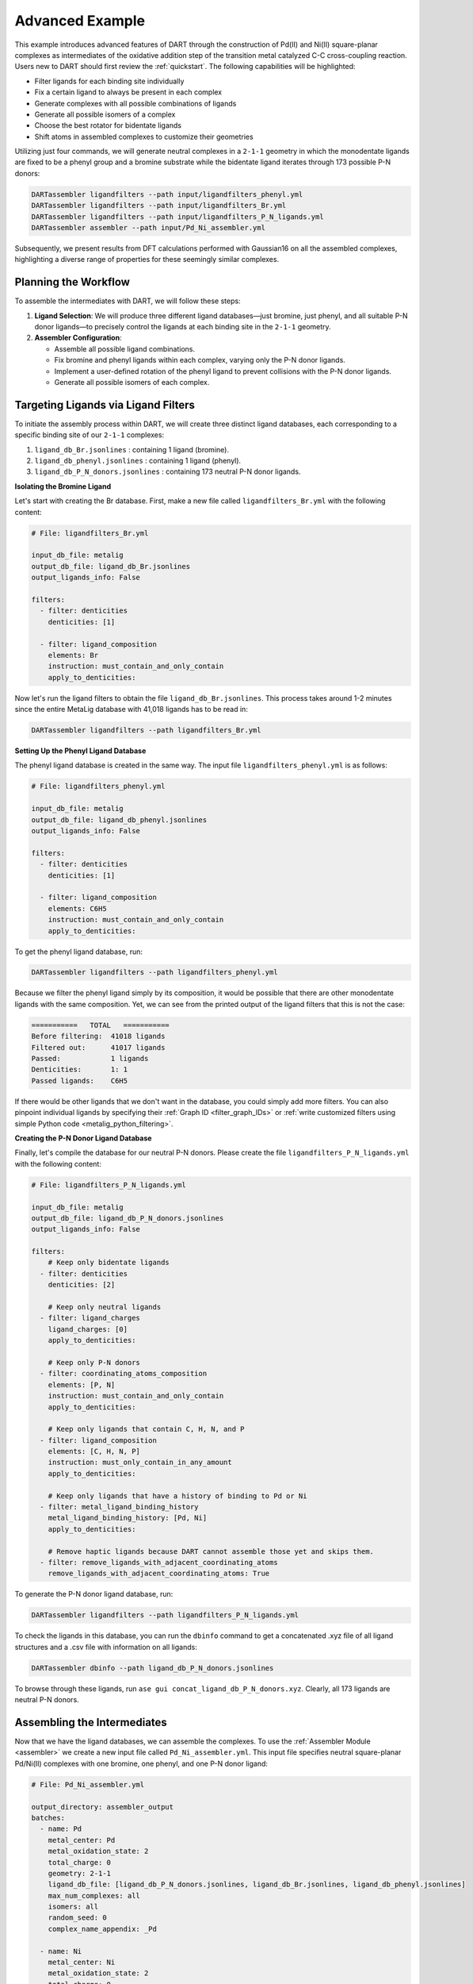 .. _Pd_Ni_Cross_Coupling:

Advanced Example
---------------------------------------

This example introduces advanced features of DART through the construction of Pd(II) and Ni(II) square-planar complexes as intermediates of the oxidative addition step of the transition metal catalyzed C-C cross-coupling reaction. Users new to DART should first review the :ref:`quickstart`. The following capabilities will be highlighted:

- Filter ligands for each binding site individually
- Fix a certain ligand to always be present in each complex
- Generate complexes with all possible combinations of ligands
- Generate all possible isomers of a complex
- Choose the best rotator for bidentate ligands
- Shift atoms in assembled complexes to customize their geometries

Utilizing just four commands, we will generate neutral complexes in a ``2-1-1`` geometry in which the monodentate ligands are fixed to be a phenyl group and a bromine substrate while the bidentate ligand iterates through 173 possible P-N donors:

.. code-block:: bash

    DARTassembler ligandfilters --path input/ligandfilters_phenyl.yml
    DARTassembler ligandfilters --path input/ligandfilters_Br.yml
    DARTassembler ligandfilters --path input/ligandfilters_P_N_ligands.yml
    DARTassembler assembler --path input/Pd_Ni_assembler.yml

Subsequently, we present results from DFT calculations performed with Gaussian16 on all the assembled complexes, highlighting a diverse range of properties for these seemingly similar complexes.

Planning the Workflow
^^^^^^^^^^^^^^^^^^^^^^

To assemble the intermediates with DART, we will follow these steps:

1. **Ligand Selection**: We will produce three different ligand databases—just bromine, just phenyl, and all suitable P-N donor ligands—to precisely control the ligands at each binding site in the ``2-1-1`` geometry.

2. **Assembler Configuration**:

   - Assemble all possible ligand combinations.
   - Fix bromine and phenyl ligands within each complex, varying only the P-N donor ligands.
   - Implement a user-defined rotation of the phenyl ligand to prevent collisions with the P-N donor ligands.
   - Generate all possible isomers of each complex.

Targeting Ligands via Ligand Filters
^^^^^^^^^^^^^^^^^^^^^^^^^^^^^^^^^^^^^^^^^

To initiate the assembly process within DART, we will create three distinct ligand databases, each corresponding to a specific binding site of our ``2-1-1`` complexes:

1. ``ligand_db_Br.jsonlines`` : containing 1 ligand (bromine).
2. ``ligand_db_phenyl.jsonlines`` : containing 1 ligand (phenyl).
3. ``ligand_db_P_N_donors.jsonlines`` : containing 173 neutral P-N donor ligands.


**Isolating the Bromine Ligand**

Let's start with creating the Br database. First, make a new file called ``ligandfilters_Br.yml`` with the following content:

.. code-block:: yaml

    # File: ligandfilters_Br.yml

    input_db_file: metalig
    output_db_file: ligand_db_Br.jsonlines
    output_ligands_info: False

    filters:
      - filter: denticities
        denticities: [1]

      - filter: ligand_composition
        elements: Br
        instruction: must_contain_and_only_contain
        apply_to_denticities:

Now let's run the ligand filters to obtain the file ``ligand_db_Br.jsonlines``. This process takes around 1-2 minutes since the entire MetaLig database with 41,018 ligands has to be read in:

.. code-block:: bash

    DARTassembler ligandfilters --path ligandfilters_Br.yml

**Setting Up the Phenyl Ligand Database**

The phenyl ligand database is created in the same way. The input file ``ligandfilters_phenyl.yml`` is as follows:

.. code-block:: yaml

    # File: ligandfilters_phenyl.yml

    input_db_file: metalig
    output_db_file: ligand_db_phenyl.jsonlines
    output_ligands_info: False

    filters:
      - filter: denticities
        denticities: [1]

      - filter: ligand_composition
        elements: C6H5
        instruction: must_contain_and_only_contain
        apply_to_denticities:

To get the phenyl ligand database, run:

.. code-block:: bash

    DARTassembler ligandfilters --path ligandfilters_phenyl.yml

Because we filter the phenyl ligand simply by its composition, it would be possible that there are other monodentate ligands with the same composition. Yet, we can see from the printed output of the ligand filters that this is not the case:

.. code-block:: bash

    ===========   TOTAL   ===========
    Before filtering:  41018 ligands
    Filtered out:      41017 ligands
    Passed:            1 ligands
    Denticities:       1: 1
    Passed ligands:    C6H5

If there would be other ligands that we don't want in the database, you could simply add more filters. You can also pinpoint individual ligands by specifying their :ref:`Graph ID <filter_graph_IDs>` or :ref:`write customized filters using simple Python code <metalig_python_filtering>`.

**Creating the P-N Donor Ligand Database**

Finally, let's compile the database for our neutral P-N donors. Please create the file ``ligandfilters_P_N_ligands.yml`` with the following content:

.. code-block:: yaml

    # File: ligandfilters_P_N_ligands.yml

    input_db_file: metalig
    output_db_file: ligand_db_P_N_donors.jsonlines
    output_ligands_info: False

    filters:
        # Keep only bidentate ligands
      - filter: denticities
        denticities: [2]

        # Keep only neutral ligands
      - filter: ligand_charges
        ligand_charges: [0]
        apply_to_denticities:

        # Keep only P-N donors
      - filter: coordinating_atoms_composition
        elements: [P, N]
        instruction: must_contain_and_only_contain
        apply_to_denticities:

        # Keep only ligands that contain C, H, N, and P
      - filter: ligand_composition
        elements: [C, H, N, P]
        instruction: must_only_contain_in_any_amount
        apply_to_denticities:

        # Keep only ligands that have a history of binding to Pd or Ni
      - filter: metal_ligand_binding_history
        metal_ligand_binding_history: [Pd, Ni]
        apply_to_denticities:

        # Remove haptic ligands because DART cannot assemble those yet and skips them.
      - filter: remove_ligands_with_adjacent_coordinating_atoms
        remove_ligands_with_adjacent_coordinating_atoms: True


To generate the P-N donor ligand database, run:

.. code-block:: bash

    DARTassembler ligandfilters --path ligandfilters_P_N_ligands.yml

To check the ligands in this database, you can run the ``dbinfo`` command to get a concatenated .xyz file of all ligand structures and a .csv file with information on all ligands:

.. code-block:: bash

    DARTassembler dbinfo --path ligand_db_P_N_donors.jsonlines

To browse through these ligands, run ``ase gui concat_ligand_db_P_N_donors.xyz``. Clearly, all 173 ligands are neutral P-N donors.


Assembling the Intermediates
^^^^^^^^^^^^^^^^^^^^^^^^^^^^

Now that we have the ligand databases, we can assemble the complexes. To use the :ref:`Assembler Module <assembler>` we create a new input file called ``Pd_Ni_assembler.yml``. This input file specifies neutral square-planar Pd/Ni(II) complexes with one bromine, one phenyl, and one P-N donor ligand:

.. code-block:: yaml

    # File: Pd_Ni_assembler.yml

    output_directory: assembler_output
    batches:
      - name: Pd
        metal_center: Pd
        metal_oxidation_state: 2
        total_charge: 0
        geometry: 2-1-1
        ligand_db_file: [ligand_db_P_N_donors.jsonlines, ligand_db_Br.jsonlines, ligand_db_phenyl.jsonlines]
        max_num_complexes: all
        isomers: all
        random_seed: 0
        complex_name_appendix: _Pd

      - name: Ni
        metal_center: Ni
        metal_oxidation_state: 2
        total_charge: 0
        geometry: 2-1-1
        ligand_db_file: [ligand_db_P_N_donors.jsonlines, ligand_db_Br.jsonlines, ligand_db_phenyl.jsonlines]
        max_num_complexes: all
        isomers: all
        random_seed: 0
        complex_name_appendix: _Ni

Let us go through the relevant options:

1. All combinatorial possible ligand combinations will be assembled because ``max_num_complexes`` = ``all``.

2. Both isomeric forms for each complex will be generated by ``isomers`` = ``all``.

3. Most importantly, ``ligand_db_file`` specifies a list of three different ligand databases, one for each binding site in the ``2-1-1`` geometry. The list of databases in ``ligand_db_file`` has to be in the same order as the denticities in ``geometry``. This instructs DART to create complexes in which the first binding site (bidentate) is populated with ligands from the first ligand database, the second binding site (monodentate) is populated with ligands from the second database etc. Since the bromine and phenyl databases are made up of just that one ligands, this allows us to fix the bromine and phenyl ligands to always be present in the complex, while varying the P-N donor ligands.

Now that we have configured the assembler, we can run it:

.. code-block:: bash

    DARTassembler assembler --path Pd_Ni_assembler.yml

This will generate a new folder ``assembler_output`` which contains the generated complexes. The output of the assembler module concludes with the following lines:

.. code-block::

    ============  Total summary of DART assembly  ============
      - 692 complexes tried, 396 complexes successfully assembled.
      - 296 complexes failed because of post-filters:
        - clashing ligands: 296
    DART Assembler output files saved to YOURPATH/DART_cross_coupling/assembler_output
    Total runtime for assembling 396 complexes: 0:00:38.598620
    Done! All complexes assembled. Exiting DART Assembler.

Within 38 seconds, a total of 396 complexes were assembled successfully, while 296 complexes failed the post-filters because of clashing ligands. As always, you can browse through the successfully assembled complexes using ``ase gui concat_passed_complexes.xyz``. This will give you a good overview of the chemical space of the complexes you just assembled.

Optimizing the Output Geometry
^^^^^^^^^^^^^^^^^^^^^^^^^^^^^^^^^^^^^^^

So far, DART has done everything for us. Your only job was to provide input settings to tell DART exactly what kind of complexes you want. Now, we will learn how to optimize the number of successfully assembled complexes by tuning the geometry optimization settings in DART. For the most part, this is as simple as changing a single line in the input file.

As a measure for the quality of the structures, we will use the percentage of successfully assembled complexes. Intuitively, the more complexes that are successfully assembled without clashing ligands, the better the geometry. However, it is always a good idea to look through the assembled complexes to ensure that the geometries are chemically reasonable, which is why we put so much emphasis on the visualization of structures with ``ase gui``.

There are three settings that you can play with, documented in detail in the :ref:`Assembler Module <assembler>`:

1. ``forcefield``: Relax the complexes with a UFF forcefield. Because the UFF doesn't describe metals very well, the metal and the donor atoms are kept fixed.
2. ``bidentate_rotator``: Choose the best rotator for bidentate ligands. The default mode is ``auto``, which lets DART choose the best rotator automatically, but you can also directly specify either ``slab`` or ``horseshoe``.
3. ``geometry_modifier_filepath``: Manually shift atoms in the assembled complexes from one position to another in a semi-automated way. Very powerful but requires a little manual work from the user to specify the exact shift.

**Bidentate Rotator and Forcefield Optimization**

The first two settings, the forcefield and the bidentate rotator mode, are very simple to use since they are just a single line in the input file:

.. code-block:: yaml

    # Update file: Pd_Ni_assembler.yml

    batches:
      - name: Pd
        ...
        forcefield: true
        bidentate_rotator: slab

      - name: Ni
        ...
        forcefield: true
        bidentate_rotator: slab

It is very quick to try out which of these options gives the best results since each assembly run in this example takes less than a minute. To evaluate the effect of these settings, we conducted a simple experiment as a proof-of-concept in which we tried to optimize the number of successfully assembled complexes out of a maximum of 692 possible complexes:

.. csv-table::
    :header: "Bidentate Rotator", "Without Optimization", "With Forcefield"
    :widths: 33, 33, 33

    "auto", 396, 385
    "slab", **473**, 458
    "horseshoe", 342, 330

The results show that the slab rotator is the best choice for our P-N donor ligands. The forcefield optimization had little effect and rather decreased the number of successfully assembled complexes. In general, we do not recommend to use the UFF forcefield since it is not well suited for metal complexes, but it is an easy option for you to try out.

**Custom Rotation of the Phenyl Ligand**

The third option ``geometry_modifier_filepath`` is very powerful because it allows the user to automatically shift atoms in an assembled complex from one position to another. In our example, we want to rotate the phenyl ligand a little in order to reduce clashing with the P-N donor. To do this, we have to provide a concatenated .xyz file with exactly two phenyl molecules at different locations, specifying origin and destination of the shift. In order to implement this, please create a new file called ``Pd_phenyl_geometry_modification.xyz`` with the following content:

.. code-block::

    11
    Origin of shift
    C       -1.37885822      -1.37885822       0.00000000
    C       -2.61882178      -1.15229953       0.58746920
    H       -2.81065540      -0.30966243       0.97820005
    C       -3.58540325      -2.16127881       0.60496110
    H       -4.42111716      -2.00722798       1.02876196
    C       -3.33994508      -3.37153613       0.01642353
    H       -3.99087572      -4.06123881       0.04508034
    C       -2.16468025      -3.57422256      -0.60075492
    H       -2.01324444      -4.39862572      -1.04742888
    C       -1.15617112      -2.60121467      -0.59980122
    H       -0.31967840      -2.78328598      -1.01291115
    11
    Destination of shift
    C       -1.35204078      -1.31992066      -0.48197010
    C       -1.63807002      -1.59921746      -1.81393823
    H       -1.15796809      -1.15933936      -2.50351594
    C       -2.63068217      -2.52632650      -2.14228996
    H       -2.83682226      -2.69439953      -3.05388981
    C       -3.31015444      -3.19615732      -1.16198741
    H       -3.99601236      -3.81199015      -1.38686634
    C       -2.99747104      -2.97010890       0.12423560
    H       -3.43865917      -3.46858118       0.80170842
    C       -2.03898543      -2.01594063       0.49125628
    H       -1.86191301      -1.84921651       1.41015686

If you check the origin molecule in this file with the position of the phenyl ligand in the assembled Pd complexes, you will see that they are identical. For the destination molecule, we are providing the atomic positions such that the phenyl ligand is rotated. The ase gui tool is very helpful for these kinds of manipulations of .xyz files. You can also see the rotation of the phenyl ligand by running ``ase gui Pd_phenyl_geometry_modification.xyz``.

As a tip, the best way to create these files is to first assemble the complexes without a forcefield to get the .xyz file of the assembled complexes. Then, extract the coordinates of the phenyl ligand from any of the assembled complexes and save it as .xyz file. Finally, to get the destination coordinates, the ase gui tool is very handy to manipulate .xyz files. Just read in the origin .xyz file with ase, manipulate it and then save the new structure as another .xyz. Finally, append the origin and the destination molecules and save them as a single file. Importantly, please make sure that there are no empty lines in between the two molecules or at the end of the file. To check if the file is correct, just read it in using the ase gui and you should get two frames with the same molecule, but at different positions.

On another note, it is not necessary to shift all atoms of a specific ligand. When shifting atoms, DART does not see ligands but rather sets of atoms and simply shifts every atom from its origin to its destination.

In order to run DART with the rotated phenyl ligand, we specify  ``geometry_modifier_filepath`` = ``Pd_phenyl_geometry_modification.xyz`` in the Pd batch. One thing to keep in mind is that you cannot provide the same file for the Ni batch, because Ni has a different atomic radius than Pd, leading to slightly different cartesian coordinates of the phenyl ligand when coordinated to Ni. Therefore, you  have to create a new file ``Ni_phenyl_geometry_modification.xyz`` with the following content:

.. code-block::

    11
    Origin of shift
    C       -1.30814755      -1.30814755       0.00000000
    C       -2.54811110      -1.08158885       0.58746920
    H       -2.73994472      -0.23895175       0.97820005
    C       -3.51469257      -2.09056813       0.60496110
    H       -4.35040648      -1.93651730       1.02876196
    C       -3.26923441      -3.30082546       0.01642353
    H       -3.92016504      -3.99052813       0.04508034
    C       -2.09396957      -3.50351188      -0.60075492
    H       -1.94253376      -4.32791504      -1.04742888
    C       -1.08546044      -2.53050399      -0.59980122
    H       -0.24896772      -2.71257530      -1.01291115
    11
    Destination of shift
    C  -1.2937473829822488  -1.2398794889499034  -0.459800567
    C  -1.601562203225019  -1.4938654694550033  -1.7919791134
    H  -1.1309417375171225  -1.0428217585005106  -2.480879663
    C  -2.60218398542082  -2.411889969420291  -2.121542410022
    H  -2.8231586547736818  -2.5626138747145775  -3.032700502
    C  -3.2683208079706407  -3.09759503004543  -1.14306436557
    H  -3.9596020908062854  -3.707191723557817  -1.3683280760
    C  -2.9347449854640226  -2.896087320001541  0.14198826503
    H  -3.3668350933519986  -3.405606940434718  0.81710224434
    C  -1.9675509241539992  -1.9516175659140573  0.5112421903
    H  -1.7755298364628027  -1.8022912010877177  1.4301324877

As before, these numbers are obtained by rotating the phenyl ligand.
We can now add the three settings for optimizing DART output structures to the assembler configuration file:

.. code-block:: yaml

    # Update file: Pd_Ni_assembler.yml

    batches:
      - name: Pd
        ...
        geometry_modifier_filepath: Pd_phenyl_geometry_modification.xyz

      - name: Ni
        ...
        geometry_modifier_filepath: Ni_phenyl_geometry_modification.xyz

As before, we have performed an experiment to evaluate the effect of a simple rotation of the phenyl ligand. The number of successfully assembled complexes out of a maximum of 692 is shown in the table below:

.. csv-table::
    :header: "Bidentate Rotator", "Without Optimization", "With Forcefield", "With Geometry Modifier"
    :widths: 25, 25, 25, 25

    "auto", 396, 385, 506
    "slab", 473, 458, **620**
    "horseshoe", 342, 330, 432

Our results show that manual intervention via the ``geometry_modifier_filepath`` can significantly increase the success rate. However, these results are  dependent on which kind of ligands you assemble.

**Conclusion**

This example demonstrates how to use DART in advanced mode for assembling highly customized complexes. While DART's default settings provide very decent results for most cases, DART enables users to try a range of options to further fine-tune their assembled complexes.




